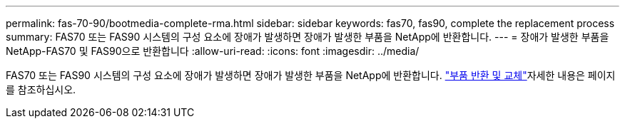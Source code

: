---
permalink: fas-70-90/bootmedia-complete-rma.html 
sidebar: sidebar 
keywords: fas70, fas90, complete the replacement process 
summary: FAS70 또는 FAS90 시스템의 구성 요소에 장애가 발생하면 장애가 발생한 부품을 NetApp에 반환합니다. 
---
= 장애가 발생한 부품을 NetApp-FAS70 및 FAS90으로 반환합니다
:allow-uri-read: 
:icons: font
:imagesdir: ../media/


[role="lead"]
FAS70 또는 FAS90 시스템의 구성 요소에 장애가 발생하면 장애가 발생한 부품을 NetApp에 반환합니다.  https://mysupport.netapp.com/site/info/rma["부품 반환 및 교체"]자세한 내용은 페이지를 참조하십시오.
